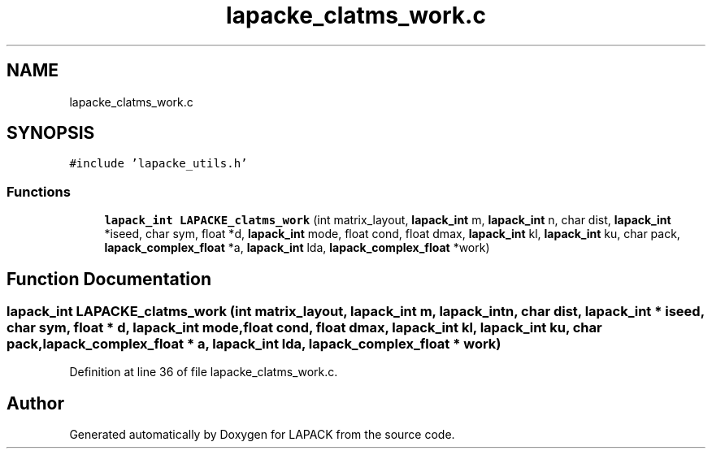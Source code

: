 .TH "lapacke_clatms_work.c" 3 "Tue Nov 14 2017" "Version 3.8.0" "LAPACK" \" -*- nroff -*-
.ad l
.nh
.SH NAME
lapacke_clatms_work.c
.SH SYNOPSIS
.br
.PP
\fC#include 'lapacke_utils\&.h'\fP
.br

.SS "Functions"

.in +1c
.ti -1c
.RI "\fBlapack_int\fP \fBLAPACKE_clatms_work\fP (int matrix_layout, \fBlapack_int\fP m, \fBlapack_int\fP n, char dist, \fBlapack_int\fP *iseed, char sym, float *d, \fBlapack_int\fP mode, float cond, float dmax, \fBlapack_int\fP kl, \fBlapack_int\fP ku, char pack, \fBlapack_complex_float\fP *a, \fBlapack_int\fP lda, \fBlapack_complex_float\fP *work)"
.br
.in -1c
.SH "Function Documentation"
.PP 
.SS "\fBlapack_int\fP LAPACKE_clatms_work (int matrix_layout, \fBlapack_int\fP m, \fBlapack_int\fP n, char dist, \fBlapack_int\fP * iseed, char sym, float * d, \fBlapack_int\fP mode, float cond, float dmax, \fBlapack_int\fP kl, \fBlapack_int\fP ku, char pack, \fBlapack_complex_float\fP * a, \fBlapack_int\fP lda, \fBlapack_complex_float\fP * work)"

.PP
Definition at line 36 of file lapacke_clatms_work\&.c\&.
.SH "Author"
.PP 
Generated automatically by Doxygen for LAPACK from the source code\&.
